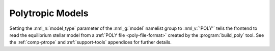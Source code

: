 .. _poly-models:

Polytropic Models
=================

Setting the :nml_n:`model_type` parameter of the :nml_g:`model`
namelist group to :nml_v:`'POLY'` tells the frontend to read the
equilibrium stellar model from a :ref:`POLY file <poly-file-format>`
created by the :program:`build_poly` tool. See the :ref:`comp-ptrope`
and :ref:`support-tools` appendices for further details.
